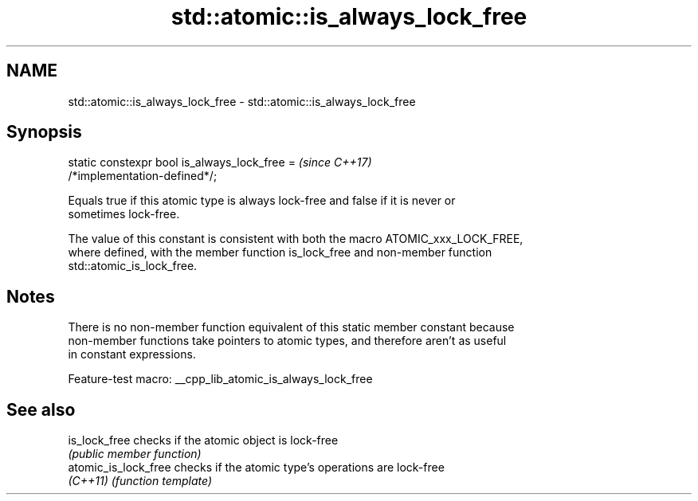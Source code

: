 .TH std::atomic::is_always_lock_free 3 "2022.07.31" "http://cppreference.com" "C++ Standard Libary"
.SH NAME
std::atomic::is_always_lock_free \- std::atomic::is_always_lock_free

.SH Synopsis
   static constexpr bool is_always_lock_free =                            \fI(since C++17)\fP
   /*implementation-defined*/;

   Equals true if this atomic type is always lock-free and false if it is never or
   sometimes lock-free.

   The value of this constant is consistent with both the macro ATOMIC_xxx_LOCK_FREE,
   where defined, with the member function is_lock_free and non-member function
   std::atomic_is_lock_free.

.SH Notes

   There is no non-member function equivalent of this static member constant because
   non-member functions take pointers to atomic types, and therefore aren't as useful
   in constant expressions.

   Feature-test macro: __cpp_lib_atomic_is_always_lock_free

.SH See also

   is_lock_free        checks if the atomic object is lock-free
                       \fI(public member function)\fP
   atomic_is_lock_free checks if the atomic type's operations are lock-free
   \fI(C++11)\fP             \fI(function template)\fP
